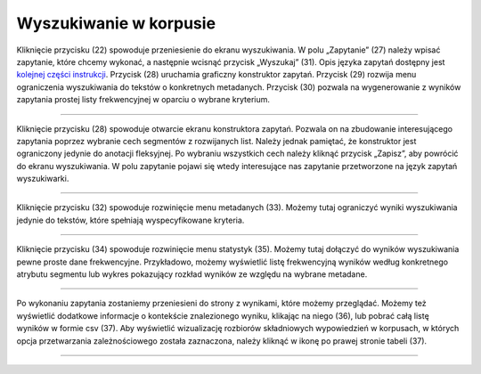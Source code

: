 Wyszukiwanie w korpusie
=======================

Kliknięcie przycisku (22) spowoduje przeniesienie do
ekranu wyszukiwania. W polu „Zapytanie” (27) należy
wpisać zapytanie, które chcemy wykonać, a następnie
wcisnąć przycisk „Wyszukaj” (31). Opis języka zapytań
dostępny jest 
`kolejnej części instrukcji <https://korpusomat.readthedocs.io/en/latest/mtas.html>`__.
Przycisk (28) uruchamia graficzny konstruktor zapytań.
Przycisk (29) rozwija menu ograniczenia wyszukiwania
do tekstów o konkretnych metadanych. Przycisk (30)
pozwala na wygenerowanie z wyników zapytania prostej
listy frekwencyjnej w oparciu o wybrane kryterium.

|image9|

--------------

Kliknięcie przycisku (28) spowoduje otwarcie ekranu
konstruktora zapytań. Pozwala on na zbudowanie
interesującego zapytania poprzez wybranie cech
segmentów z rozwijanych list. Należy jednak pamiętać,
że konstruktor jest ograniczony jedynie do anotacji
fleksyjnej. Po wybraniu wszystkich cech należy kliknąć
przycisk „Zapisz”, aby powrócić do ekranu
wyszukiwania. W polu zapytanie pojawi się wtedy
interesujące nas zapytanie przetworzone na język
zapytań wyszukiwarki.

|image10|

--------------

Kliknięcie przycisku (32) spowoduje rozwinięcie menu
metadanych (33). Możemy tutaj ograniczyć wyniki
wyszukiwania jedynie do tekstów, które spełniają
wyspecyfikowane kryteria.

|image11|

--------------

Kliknięcie przycisku (34) spowoduje rozwinięcie menu
statystyk (35). Możemy tutaj dołączyć do wyników
wyszukiwania pewne proste dane frekwencyjne.
Przykładowo, możemy wyświetlić listę frekwencyjną
wyników według konkretnego atrybutu segmentu lub
wykres pokazujący rozkład wyników ze względu na
wybrane metadane.

|image12|

--------------

Po wykonaniu zapytania zostaniemy przeniesieni do
strony z wynikami, które możemy przeglądać. Możemy też
wyświetlić dodatkowe informacje o kontekście
znalezionego wyniku, klikając na niego (36), lub
pobrać całą listę wyników w formie csv (37). Aby
wyświetlić wizualizację rozbiorów składniowych
wypowiedzień w korpusach, w których opcja
przetwarzania zależnościowego została zaznaczona,
należy kliknąć w ikonę po prawej stronie tabeli (37).

|image13|

--------------

.. |image9| image:: ../img/instrukcja/9.png
   :class: center-block
.. |image10| image:: ../img/instrukcja/10.png
   :class: center-block
.. |image11| image:: ../img/instrukcja/11.png
   :class: center-block
.. |image12| image:: ../img/instrukcja/12.png
   :class: center-block
.. |image13| image:: ../img/instrukcja/13.png
   :class: center-block
